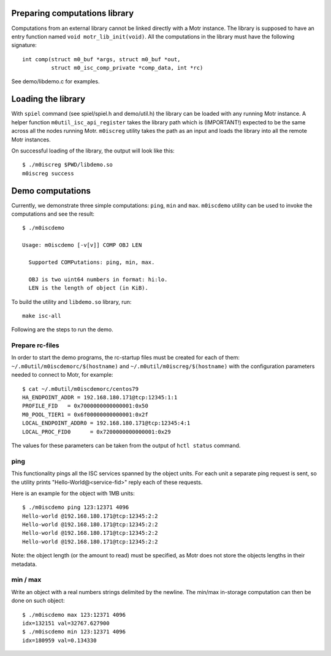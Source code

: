 Preparing computations library
==============================

Computations from an external library cannot be linked directly with
a Motr instance. The library is supposed to have an entry function named
``void motr_lib_init(void)``. All the computations in the library must
have the following signature::

  int comp(struct m0_buf *args, struct m0_buf *out,
           struct m0_isc_comp_private *comp_data, int *rc)

See demo/libdemo.c for examples.

Loading the library
===================

With ``spiel`` command (see spiel/spiel.h and demo/util.h) the library
can be loaded with any running Motr instance. A helper function
``m0util_isc_api_register`` takes the library path which is (IMPORTANT!)
expected to be the same across all the nodes running Motr.
``m0iscreg`` utility takes the path as an input and loads the library
into all the remote Motr instances.

On successful loading of the library, the output will look like this::

  $ ./m0iscreg $PWD/libdemo.so
  m0iscreg success

Demo computations
=================

Currently, we demonstrate three simple computations: ``ping``, ``min`` and
``max``. ``m0iscdemo`` utility can be used to invoke the computations and
see the result::

  $ ./m0iscdemo

  Usage: m0iscdemo [-v[v]] COMP OBJ LEN

    Supported COMPutations: ping, min, max.

    OBJ is two uint64 numbers in format: hi:lo.
    LEN is the length of object (in KiB).

To build the utility and ``libdemo.so`` library, run::

  make isc-all

Following are the steps to run the demo.

Prepare rc-files
----------------

In order to start the demo programs, the rc-startup files must be created
for each of them: ``~/.m0util/m0iscdemorc/$(hostname)`` and
``~/.m0util/m0iscreg/$(hostname)`` with the configuration parameters
needed to connect to Motr, for example::

  $ cat ~/.m0util/m0iscdemorc/centos79
  HA_ENDPOINT_ADDR = 192.168.180.171@tcp:12345:1:1
  PROFILE_FID   = 0x7000000000000001:0x50
  M0_POOL_TIER1 = 0x6f00000000000001:0x2f
  LOCAL_ENDPOINT_ADDR0 = 192.168.180.171@tcp:12345:4:1
  LOCAL_PROC_FID0      = 0x7200000000000001:0x29

The values for these parameters can be taken from the output of
``hctl status`` command.

ping
----

This functionality pings all the ISC services spanned by the object units.
For each unit a separate ping request is sent, so the utility prints
"Hello-World@<service-fid>" reply each of these requests.

Here is an example for the object with 1MB units::

  $ ./m0iscdemo ping 123:12371 4096
  Hello-world @192.168.180.171@tcp:12345:2:2
  Hello-world @192.168.180.171@tcp:12345:2:2
  Hello-world @192.168.180.171@tcp:12345:2:2
  Hello-world @192.168.180.171@tcp:12345:2:2

Note: the object length (or the amount to read) must be specified, as Motr
does not store the objects lengths in their metadata.

min / max
---------

Write an object with a real numbers strings delimited by the newline.
The min/max in-storage computation can then be done on such object::

  $ ./m0iscdemo max 123:12371 4096
  idx=132151 val=32767.627900
  $ ./m0iscdemo min 123:12371 4096
  idx=180959 val=0.134330
